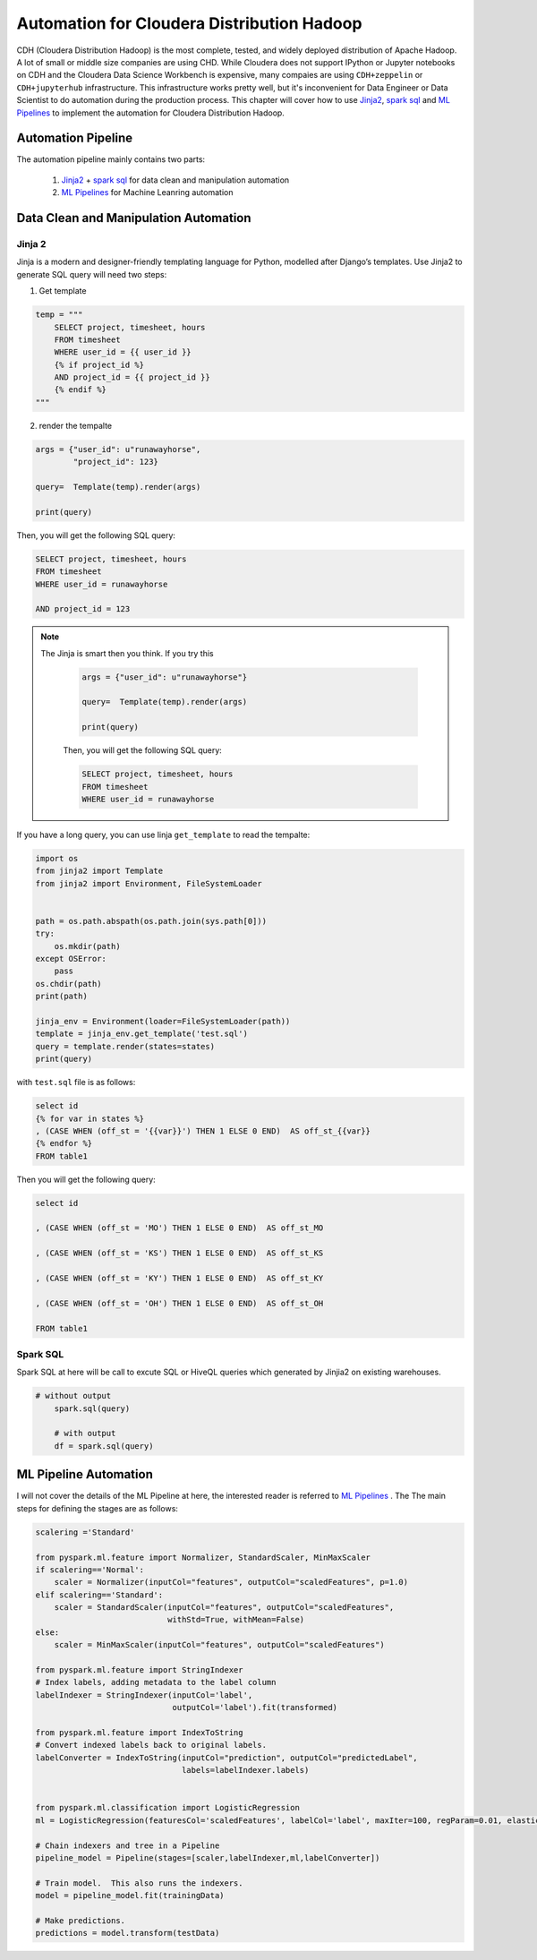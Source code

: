 
.. _auto:

===========================================
Automation for Cloudera Distribution Hadoop  
===========================================

CDH (Cloudera Distribution Hadoop) is the most complete, tested, and widely deployed distribution of Apache Hadoop. A lot of small or middle size companies are using CHD. While Cloudera does not support IPython or Jupyter notebooks on CDH and the Cloudera Data Science Workbench is expensive, many compaies are using ``CDH+zeppelin`` or ``CDH+jupyterhub`` infrastructure. This infrastructure works pretty well, but it's inconvenient for Data Engineer or Data Scientist to do automation during the production process.  This chapter will cover how to use  `Jinja2`_, `spark sql`_ and `ML Pipelines`_ to implement the automation for Cloudera Distribution Hadoop. 

Automation Pipeline 
+++++++++++++++++++

The automation pipeline mainly contains two parts: 
	
 1. `Jinja2`_ + `spark sql`_ for data clean and manipulation automation
 2. `ML Pipelines`_ for Machine  Leanring automation 


.. _fig_pipline_flow:
.. figure:: images/pipline_flow.png
	:align: center


Data Clean and Manipulation Automation
++++++++++++++++++++++++++++++++++++++

Jinja 2
-------

Jinja is a modern and designer-friendly templating language for Python, modelled after Django’s templates. Use Jinja2 to generate 
SQL query will need two steps:

1. Get template

.. code-block:: python

	temp = """
	    SELECT project, timesheet, hours
	    FROM timesheet
	    WHERE user_id = {{ user_id }}
	    {% if project_id %}
	    AND project_id = {{ project_id }}
	    {% endif %}
	"""

2. render the tempalte 

.. code-block:: python

	args = {"user_id": u"runawayhorse", 
	        "project_id": 123}

	query=  Template(temp).render(args)

	print(query)

Then, you will get the following SQL query:

.. code-block:: sql


    SELECT project, timesheet, hours
    FROM timesheet
    WHERE user_id = runawayhorse
    
    AND project_id = 123

.. admonition:: Note

   The Jinja is smart then you think. If you try this  

	.. code-block:: python

		args = {"user_id": u"runawayhorse"}

		query=  Template(temp).render(args)

		print(query)

	Then, you will get the following SQL query:

	.. code-block:: sql


	    SELECT project, timesheet, hours
	    FROM timesheet
	    WHERE user_id = runawayhorse

If you have a long query, you can use Iinja ``get_template`` to read the tempalte:

.. code-block:: python

	import os
	from jinja2 import Template
	from jinja2 import Environment, FileSystemLoader


	path = os.path.abspath(os.path.join(sys.path[0]))
	try:
	    os.mkdir(path)
	except OSError:
	    pass
	os.chdir(path)
	print(path)

	jinja_env = Environment(loader=FileSystemLoader(path))
	template = jinja_env.get_template('test.sql')
	query = template.render(states=states)
	print(query)

with ``test.sql`` file is as follows:

.. code-block:: python

	select id
	{% for var in states %}
	, (CASE WHEN (off_st = '{{var}}') THEN 1 ELSE 0 END)  AS off_st_{{var}}
	{% endfor %}
	FROM table1

Then you will get the following query:

.. code-block:: sql

	select id

	, (CASE WHEN (off_st = 'MO') THEN 1 ELSE 0 END)  AS off_st_MO

	, (CASE WHEN (off_st = 'KS') THEN 1 ELSE 0 END)  AS off_st_KS

	, (CASE WHEN (off_st = 'KY') THEN 1 ELSE 0 END)  AS off_st_KY

	, (CASE WHEN (off_st = 'OH') THEN 1 ELSE 0 END)  AS off_st_OH

	FROM table1




Spark SQL
---------

Spark SQL at here will be call to excute SQL or HiveQL queries which generated by Jinjia2 on existing warehouses.

.. code-block:: python
    
    # without output
	spark.sql(query)

	# with output
	df = spark.sql(query)



ML Pipeline Automation
++++++++++++++++++++++

I will not cover the details of the ML Pipeline at here, the interested reader is referred to  `ML Pipelines`_ . The The main steps for defining the stages are as follows:

.. code-block:: python

	scalering ='Standard'

	from pyspark.ml.feature import Normalizer, StandardScaler, MinMaxScaler
	if scalering=='Normal':
	    scaler = Normalizer(inputCol="features", outputCol="scaledFeatures", p=1.0)
	elif scalering=='Standard':
	    scaler = StandardScaler(inputCol="features", outputCol="scaledFeatures",
	                            withStd=True, withMean=False)
	else:
	    scaler = MinMaxScaler(inputCol="features", outputCol="scaledFeatures")

	from pyspark.ml.feature import StringIndexer
	# Index labels, adding metadata to the label column
	labelIndexer = StringIndexer(inputCol='label',
	                             outputCol='label').fit(transformed)

	from pyspark.ml.feature import IndexToString
	# Convert indexed labels back to original labels.
	labelConverter = IndexToString(inputCol="prediction", outputCol="predictedLabel",
	                               labels=labelIndexer.labels)


	from pyspark.ml.classification import LogisticRegression
	ml = LogisticRegression(featuresCol='scaledFeatures', labelCol='label', maxIter=100, regParam=0.01, elasticNetParam=0.6)

	# Chain indexers and tree in a Pipeline
	pipeline_model = Pipeline(stages=[scaler,labelIndexer,ml,labelConverter])

	# Train model.  This also runs the indexers.
	model = pipeline_model.fit(trainingData)

	# Make predictions.
	predictions = model.transform(testData)

.. _Jinja2: https://jinja.palletsprojects.com/en/2.10.x/
.. _spark sql: https://spark.apache.org/sql/
.. _ML Pipelines: https://spark.apache.org/docs/latest/ml-pipeline.html